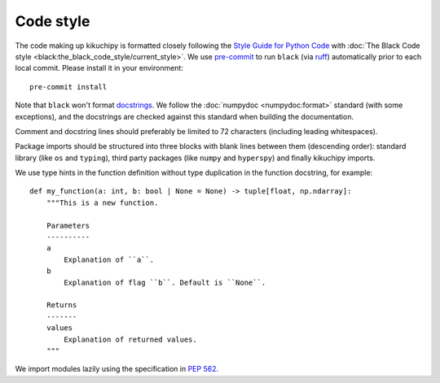 .. _code-style:

Code style
==========

The code making up kikuchipy is formatted closely following the `Style Guide for Python
Code <https://peps.python.org/pep-0008/>`__ with
:doc:`The Black Code style <black:the_black_code_style/current_style>`.
We use `pre-commit <https://pre-commit.com>`__ to run ``black`` (via
`ruff <https://docs.astral.sh/ruff/>`__) automatically prior to each local commit.
Please install it in your environment::

    pre-commit install

Note that ``black`` won't format `docstrings <https://peps.python.org/pep-0257/>`__.
We follow the :doc:`numpydoc <numpydoc:format>` standard (with some exceptions), and the
docstrings are checked against this standard when building the documentation.

Comment and docstring lines should preferably be limited to 72 characters (including
leading whitespaces).

Package imports should be structured into three blocks with blank lines between them
(descending order): standard library (like ``os`` and ``typing``), third party packages
(like ``numpy`` and ``hyperspy``) and finally kikuchipy imports.

We use type hints in the function definition without type duplication in the function
docstring, for example::

    def my_function(a: int, b: bool | None = None) -> tuple[float, np.ndarray]:
        """This is a new function.

        Parameters
        ----------
        a
            Explanation of ``a``.
        b
            Explanation of flag ``b``. Default is ``None``.

        Returns
        -------
        values
            Explanation of returned values.
        """

We import modules lazily using the specification in `PEP 562
<https://peps.python.org/pep-0562/>`__.